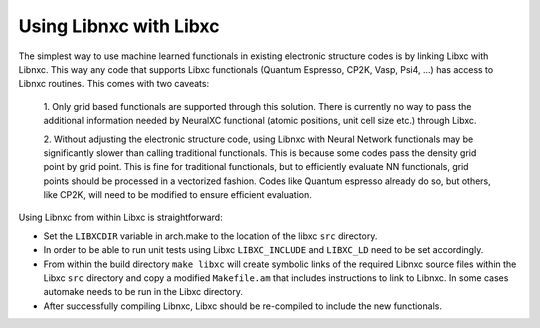 Using Libnxc with Libxc
===========================

The simplest way to use machine learned functionals in existing electronic
structure codes is by linking Libxc with Libnxc. This way any code that supports
Libxc functionals (Quantum Espresso, CP2K, Vasp, Psi4, ...) has access to Libnxc routines.
This comes with two caveats:

  1. Only grid based functionals are supported through this solution. There is currently
  no way to pass the additional information needed by NeuralXC functional (atomic positions, unit cell size etc.)
  through Libxc.

  2. Without adjusting the electronic structure code, using Libnxc with Neural Network functionals
  may be significantly slower than calling traditional functionals. This is because some codes pass
  the density grid point by grid point. This is fine for traditional functionals, but to efficiently
  evaluate NN functionals, grid points should be processed in a vectorized fashion. Codes like
  Quantum espresso already do so, but others, like CP2K, will need to be modified to ensure efficient
  evaluation.

Using Libnxc from within Libxc is straightforward:

- Set the ``LIBXCDIR`` variable in arch.make to the location of the libxc ``src`` directory.

- In order to be able to run unit tests using Libxc ``LIBXC_INCLUDE`` and ``LIBXC_LD`` need to be set accordingly.

- From within the build directory ``make libxc`` will create symbolic links of the required
  Libnxc source files within the Libxc ``src`` directory and copy a modified ``Makefile.am`` that includes
  instructions to link to Libnxc. In some cases automake needs to be run in the Libxc directory.

- After successfully compiling Libnxc, Libxc should be re-compiled to include the new functionals.
